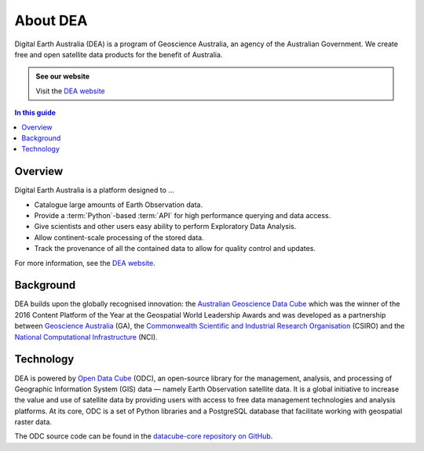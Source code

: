 .. _introduction:

About DEA
=========

Digital Earth Australia (DEA) is a program of Geoscience Australia, an agency of the Australian Government. We create free and open satellite data products for the benefit of Australia.

.. admonition:: See our website
   :class: note

   Visit the `DEA website <https://www.dea.ga.gov.au/>`_

.. contents:: In this guide
   :local:
   :backlinks: none

Overview
--------

Digital Earth Australia is a platform designed to ...

* Catalogue large amounts of Earth Observation data.
* Provide a :term:`Python`-based :term:`API` for high performance querying and data access.
* Give scientists and other users easy ability to perform Exploratory Data Analysis.
* Allow continent-scale processing of the stored data.
* Track the provenance of all the contained data to allow for quality control and updates.

For more information, see the `DEA website <https://www.dea.ga.gov.au/>`_.

Background
----------

DEA builds upon the globally recognised innovation: the `Australian Geoscience Data Cube`_
which was the winner of the 2016 Content Platform of the Year at the Geospatial World
Leadership Awards and was developed as a partnership between `Geoscience Australia`_ (GA),
the `Commonwealth Scientific and Industrial Research Organisation`_ (CSIRO) and the
`National Computational Infrastructure`_ (NCI).

.. _Australian Geoscience Data Cube: http://www.datacube.org.au/
.. _Geoscience Australia: http://www.ga.gov.au/
.. _Commonwealth Scientific and Industrial Research Organisation: https://www.csiro.au/
.. _National Computational Infrastructure: https://nci.org.au/

Technology
----------

DEA is powered by `Open Data Cube <http://opendatacube.org/>`_ (ODC), an open-source library for the management, analysis, and processing of Geographic Information System (GIS) data — namely Earth Observation satellite data. It is a global initiative to increase the value and use of satellite data by providing users with access to free data management technologies and analysis platforms. At its core, ODC is a set of Python libraries and a PostgreSQL database that facilitate working with geospatial raster data.

The ODC source code can be found in the `datacube-core repository on GitHub <https://github.com/opendatacube/datacube-core>`_.

